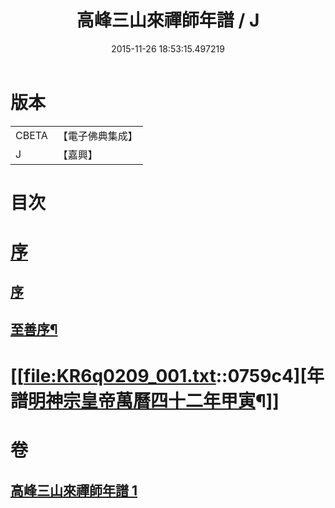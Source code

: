 #+TITLE: 高峰三山來禪師年譜 / J
#+DATE: 2015-11-26 18:53:15.497219
* 版本
 |     CBETA|【電子佛典集成】|
 |         J|【嘉興】    |

* 目次
* [[file:KR6q0209_001.txt::001-0759a1][序]]
** [[file:KR6q0209_001.txt::001-0759a1][序]]
** [[file:KR6q0209_001.txt::001-0759a14][至善序¶]]
* [[file:KR6q0209_001.txt::0759c4][年譜[[date:明神宗皇帝萬曆四十二年甲寅][明神宗皇帝萬曆四十二年甲寅]]¶]]
* 卷
** [[file:KR6q0209_001.txt][高峰三山來禪師年譜 1]]
